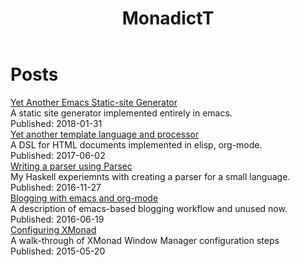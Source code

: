 #+title: MonadictT
#+options: num:nil html-style:nil
* Posts
#+BEGIN_EXPORT html
<div class=" post-title">
<a href="/2018/blog-site-generator.html">
Yet Another Emacs Static-site Generator
</a>

</div>

#+END_EXPORT

#+BEGIN_EXPORT html
<div class=" post-summary">
A static site generator implemented entirely in emacs.
</div>



#+END_EXPORT

#+BEGIN_EXPORT html
<div class=" post-publish-date">
Published:  2018-01-31
</div>


#+END_EXPORT

#+BEGIN_EXPORT html
<div class=" post-title">
<a href="/2017/YetAnotherTemplatelanguageAndProcessor.html">
Yet another template language and processor
</a>

</div>

#+END_EXPORT

#+BEGIN_EXPORT html
<div class=" post-summary">
A DSL for HTML documents implemented in elisp, org-mode.
</div>



#+END_EXPORT

#+BEGIN_EXPORT html
<div class=" post-publish-date">
Published:  2017-06-02
</div>


#+END_EXPORT

#+BEGIN_EXPORT html
<div class=" post-title">
<a href="/2016/WritingAParserUsingParsec.html">
Writing a parser using Parsec
</a>

</div>

#+END_EXPORT

#+BEGIN_EXPORT html
<div class=" post-summary">
My Haskell experiemnts with creating a parser for a small language.
</div>



#+END_EXPORT

#+BEGIN_EXPORT html
<div class=" post-publish-date">
Published:  2016-11-27
</div>


#+END_EXPORT

#+BEGIN_EXPORT html
<div class=" post-title">
<a href="/2016/BloggingWithEmacsAndOrgMode.html">
Blogging with emacs and org-mode
</a>

</div>

#+END_EXPORT

#+BEGIN_EXPORT html
<div class=" post-summary">
A description of emacs-based blogging workflow and unused now.
</div>



#+END_EXPORT

#+BEGIN_EXPORT html
<div class=" post-publish-date">
Published:  2016-06-19
</div>


#+END_EXPORT

#+BEGIN_EXPORT html
<div class=" post-title">
<a href="/2015/ConfiguringXMonad.html">
Configuring XMonad
</a>

</div>

#+END_EXPORT

#+BEGIN_EXPORT html
<div class=" post-summary">
A walk-through of XMonad Window Manager configuration steps
</div>



#+END_EXPORT

#+BEGIN_EXPORT html
<div class=" post-publish-date">
Published:  2015-05-20
</div>


#+END_EXPORT
